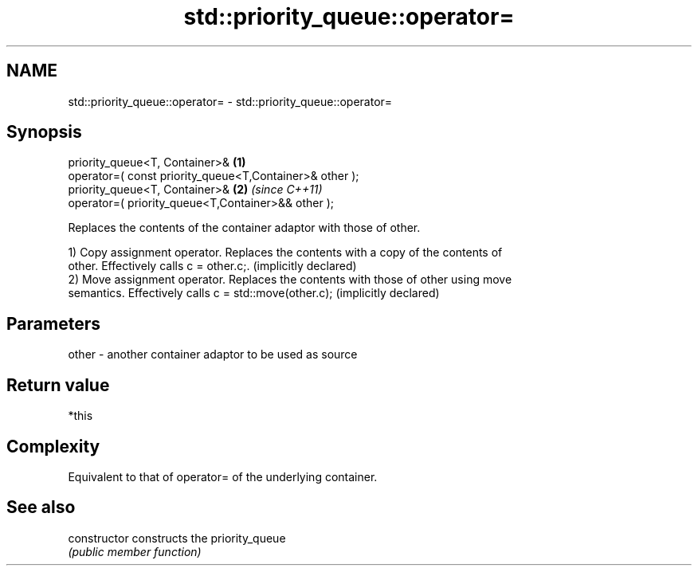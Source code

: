 .TH std::priority_queue::operator= 3 "Nov 25 2015" "2.0 | http://cppreference.com" "C++ Standard Libary"
.SH NAME
std::priority_queue::operator= \- std::priority_queue::operator=

.SH Synopsis
   priority_queue<T, Container>&                          \fB(1)\fP
   operator=( const priority_queue<T,Container>& other );
   priority_queue<T, Container>&                          \fB(2)\fP \fI(since C++11)\fP
   operator=( priority_queue<T,Container>&& other );

   Replaces the contents of the container adaptor with those of other.

   1) Copy assignment operator. Replaces the contents with a copy of the contents of
   other. Effectively calls c = other.c;. (implicitly declared)
   2) Move assignment operator. Replaces the contents with those of other using move
   semantics. Effectively calls c = std::move(other.c); (implicitly declared)

.SH Parameters

   other - another container adaptor to be used as source

.SH Return value

   *this

.SH Complexity

   Equivalent to that of operator= of the underlying container.

.SH See also

   constructor   constructs the priority_queue
                 \fI(public member function)\fP 
